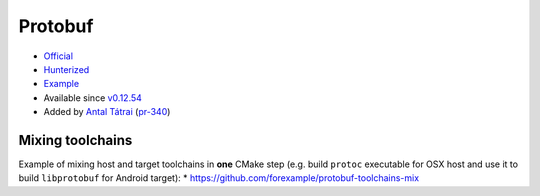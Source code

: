 .. spelling::

    Protobuf

.. _pkg.Protobuf:

Protobuf
========

-  `Official <https://github.com/google/protobuf>`__
-  `Hunterized <https://github.com/hunter-packages/protobuf>`__
-  `Example <https://github.com/ruslo/hunter/blob/develop/examples/Protobuf/CMakeLists.txt>`__
-  Available since
   `v0.12.54 <https://github.com/ruslo/hunter/releases/tag/v0.12.54>`__
-  Added by `Antal Tátrai <https://github.com/tatraian>`__
   (`pr-340 <https://github.com/ruslo/hunter/pull/340>`__)

.. code-block::cmake

    hunter_add_package(Protobuf)
    find_package(Protobuf CONFIG REQUIRED)
    target_link_libraries(... protobuf::libprotobuf)

Mixing toolchains
~~~~~~~~~~~~~~~~~

Example of mixing host and target toolchains in **one** CMake step (e.g.
build ``protoc`` executable for OSX host and use it to build
``libprotobuf`` for Android target): \*
https://github.com/forexample/protobuf-toolchains-mix
